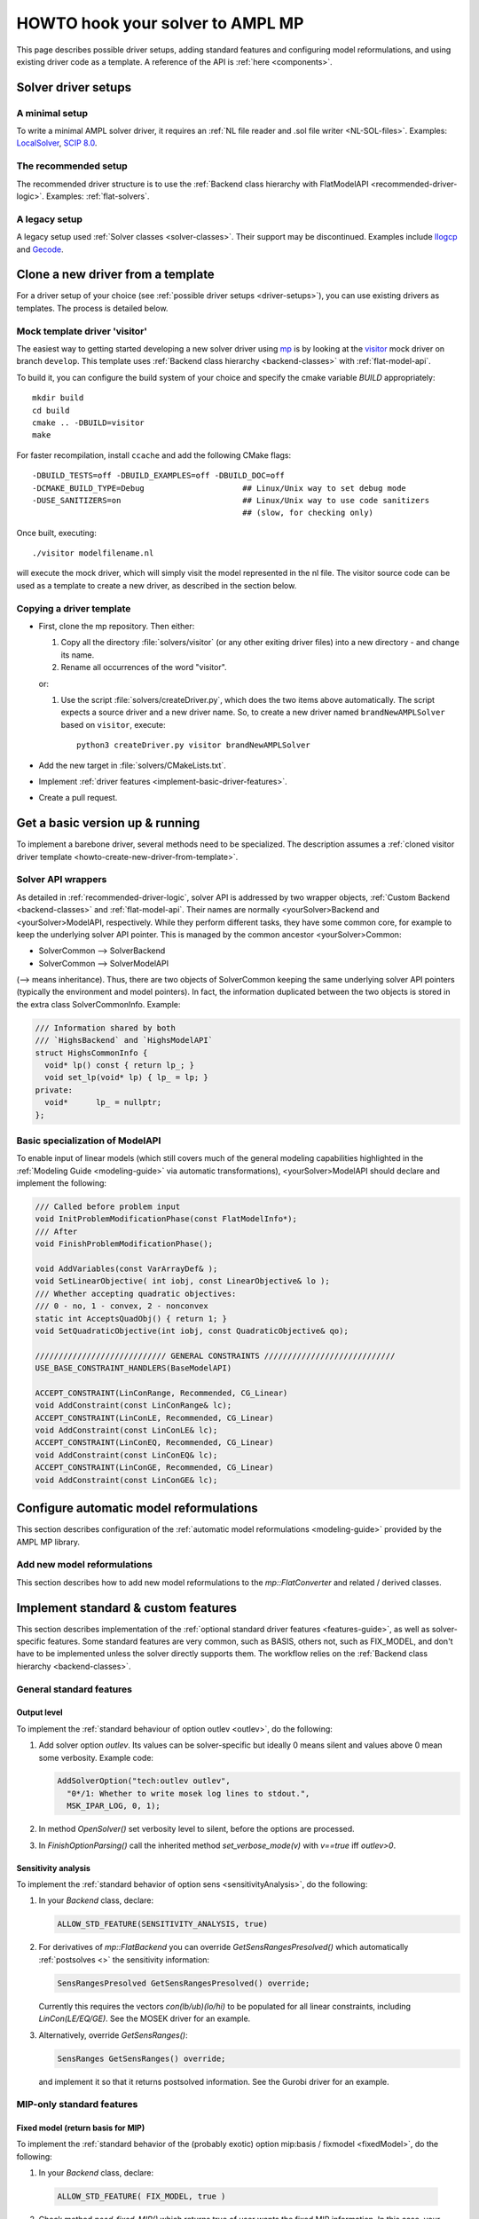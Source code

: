 .. _howto:

HOWTO hook your solver to AMPL MP
=================================

This page describes possible driver setups, adding standard features
and configuring model reformulations, and using existing driver code as
a template. A reference of the API is :ref:`here <components>`.


.. _driver-setups:

Solver driver setups
--------------------

.. _driver-minimal-setup:

A minimal setup
~~~~~~~~~~~~~~~

To write a minimal AMPL solver driver, it requires an
:ref:`NL file reader and .sol file writer <NL-SOL-files>`.
Examples:
`LocalSolver <https://github.com/ampl/mp/tree/develop/solvers/localsolver>`_,
`SCIP 8.0 <https://scipopt.org/>`_.

.. _driver-recommended-setup:

The recommended setup
~~~~~~~~~~~~~~~~~~~~~

The recommended driver structure is to use the
:ref:`Backend class hierarchy with FlatModelAPI <recommended-driver-logic>`.
Examples: :ref:`flat-solvers`.


A legacy setup
~~~~~~~~~~~~~~

A legacy setup used :ref:`Solver classes <solver-classes>`.
Their support may be discontinued. Examples include
`Ilogcp <https://github.com/ampl/mp/tree/develop/solvers/ilogcp>`_
and
`Gecode <https://github.com/ampl/mp/tree/develop/solvers/gecode>`_.


.. _howto-create-new-driver-from-template:

Clone a new driver from a template
-----------------------------------

For a driver setup of your choice (see :ref:`possible driver setups <driver-setups>`),
you can use existing drivers as templates. The process is detailed below.

Mock template driver 'visitor'
~~~~~~~~~~~~~~~~~~~~~~~~~~~~~~

The easiest way to getting started developing a new solver driver using
`mp <https://github.com/ampl/mp>`_ is by
looking at the `visitor <https://github.com/ampl/mp/tree/develop/solvers/visitor>`_ mock
driver on branch ``develop``. This template uses
:ref:`Backend class hierarchy <backend-classes>` with :ref:`flat-model-api`.

To build it, you can configure the build system of your choice and specify
the cmake variable `BUILD` appropriately::

  mkdir build
  cd build
  cmake .. -DBUILD=visitor
  make

For faster recompilation, install ``ccache`` and
add the following CMake flags::

  -DBUILD_TESTS=off -DBUILD_EXAMPLES=off -DBUILD_DOC=off
  -DCMAKE_BUILD_TYPE=Debug                     ## Linux/Unix way to set debug mode
  -DUSE_SANITIZERS=on                          ## Linux/Unix way to use code sanitizers
                                               ## (slow, for checking only)

Once built, executing::

  ./visitor modelfilename.nl

will execute the mock driver, which will simply visit the model represented
in the nl file.
The visitor source code can be used as a template to create a new driver,
as described in the section below.


Copying a driver template
~~~~~~~~~~~~~~~~~~~~~~~~~

* First, clone the mp repository.
  Then either:

  #. Copy all the directory :file:`solvers/visitor` (or any other exiting driver files)
     into a new directory - and change its name.

  #. Rename all occurrences of the word "visitor".


  or:

  #. Use the script :file:`solvers/createDriver.py`, which does the two items above
     automatically. The script expects a source driver and a new driver name. So,
     to create a new driver named ``brandNewAMPLSolver`` based on ``visitor``, execute::

        python3 createDriver.py visitor brandNewAMPLSolver


* Add the new target in :file:`solvers/CMakeLists.txt`.

* Implement :ref:`driver features <implement-basic-driver-features>`.

* Create a pull request.


.. _implement-basic-driver-features:

Get a basic version up & running
--------------------------------

To implement a barebone driver, several methods need to be specialized.
The description assumes a
:ref:`cloned visitor driver template <howto-create-new-driver-from-template>`.

Solver API wrappers
~~~~~~~~~~~~~~~~~~~~~

As detailed in :ref:`recommended-driver-logic`, solver API is addressed by two wrapper objects,
:ref:`Custom Backend <backend-classes>` and :ref:`flat-model-api`.
Their names are normally <yourSolver>Backend and <yourSolver>ModelAPI, respectively.
While they perform different tasks, they have some common core, for example to keep the
underlying solver API pointer. This is managed by the common ancestor <yourSolver>Common:

- SolverCommon --> SolverBackend
- SolverCommon --> SolverModelAPI

(--> means inheritance). Thus, there are two objects of SolverCommon keeping the same
underlying solver API pointers (typically the environment and model pointers).
In fact, the information duplicated  between the two objects is stored in the extra class
SolverCommonInfo. Example:

.. code-block:: c++

   /// Information shared by both
   /// `HighsBackend` and `HighsModelAPI`
   struct HighsCommonInfo {
     void* lp() const { return lp_; }
     void set_lp(void* lp) { lp_ = lp; }
   private:
     void*      lp_ = nullptr;
   };


Basic specialization of ModelAPI
~~~~~~~~~~~~~~~~~~~~~~~~~~~~~~~~~~~

To enable input of linear models (which still covers much of the general modeling
capabilities highlighted in the :ref:`Modeling Guide <modeling-guide>`
via automatic transformations), <yourSolver>ModelAPI should declare and implement
the following:

.. code-block:: c++

   /// Called before problem input
   void InitProblemModificationPhase(const FlatModelInfo*);
   /// After
   void FinishProblemModificationPhase();

   void AddVariables(const VarArrayDef& );
   void SetLinearObjective( int iobj, const LinearObjective& lo );
   /// Whether accepting quadratic objectives:
   /// 0 - no, 1 - convex, 2 - nonconvex
   static int AcceptsQuadObj() { return 1; }
   void SetQuadraticObjective(int iobj, const QuadraticObjective& qo);

   //////////////////////////// GENERAL CONSTRAINTS ////////////////////////////
   USE_BASE_CONSTRAINT_HANDLERS(BaseModelAPI)

   ACCEPT_CONSTRAINT(LinConRange, Recommended, CG_Linear)
   void AddConstraint(const LinConRange& lc);
   ACCEPT_CONSTRAINT(LinConLE, Recommended, CG_Linear)
   void AddConstraint(const LinConLE& lc);
   ACCEPT_CONSTRAINT(LinConEQ, Recommended, CG_Linear)
   void AddConstraint(const LinConEQ& lc);
   ACCEPT_CONSTRAINT(LinConGE, Recommended, CG_Linear)
   void AddConstraint(const LinConGE& lc);



.. _configure-automatic-model-conversions:

Configure automatic model reformulations
------------------------------------------

This section describes configuration of the
:ref:`automatic model reformulations <modeling-guide>`
provided by the AMPL MP library.


.. _implement-new-model-conversions:

Add new model reformulations
~~~~~~~~~~~~~~~~~~~~~~~~~~~~~~~

This section describes how to add new model reformulations
to the `mp::FlatConverter` and related / derived classes.




.. _implement-standard-features:

Implement standard & custom features
----------------------------------------

This section describes implementation of the
:ref:`optional standard driver features <features-guide>`,
as well as solver-specific features.
Some standard features are very common, such as BASIS,
others not, such as FIX_MODEL,
and don't have to be implemented unless the solver directly supports them.
The workflow relies on the
:ref:`Backend class hierarchy <backend-classes>`.


General standard features
~~~~~~~~~~~~~~~~~~~~~~~~~~~~~

Output level
^^^^^^^^^^^^

To implement the :ref:`standard behaviour of option outlev <outlev>`,
do the following:

1. Add solver option *outlev*. Its values can be solver-specific but ideally
   0 means silent and values above 0 mean some verbosity. Example code:

   .. code-block:: c++

      AddSolverOption("tech:outlev outlev",
        "0*/1: Whether to write mosek log lines to stdout.",
        MSK_IPAR_LOG, 0, 1);

2. In method `OpenSolver()` set verbosity level to silent, before the options
   are processed.

3. In `FinishOptionParsing()` call the inherited method `set_verbose_mode(v)`
   with `v==true` iff *outlev>0*.


Sensitivity analysis
^^^^^^^^^^^^^^^^^^^^

To implement the :ref:`standard behavior of option sens <sensitivityAnalysis>`,
do the following:

1. In your `Backend` class, declare:

   .. code-block:: c++

      ALLOW_STD_FEATURE(SENSITIVITY_ANALYSIS, true)

2. For derivatives of `mp::FlatBackend` you can override `GetSensRangesPresolved()`
   which automatically :ref:`postsolves <>` the sensitivity information:

   .. code-block:: c++

      SensRangesPresolved GetSensRangesPresolved() override;

   Currently this requires the vectors *con(lb/ub)(lo/hi)* to be populated for all
   linear constraints, including *LinCon(LE/EQ/GE)*. See the MOSEK driver for
   an example.

3. Alternatively, override `GetSensRanges()`:

   .. code-block:: c++

      SensRanges GetSensRanges() override;

   and implement it so that it returns postsolved information. See the Gurobi driver
   for an example.


MIP-only standard features
~~~~~~~~~~~~~~~~~~~~~~~~~~~~


Fixed model (return basis for MIP)
^^^^^^^^^^^^^^^^^^^^^^^^^^^^^^^^^^

To implement the
:ref:`standard behavior of the (probably exotic) option mip:basis / fixmodel <fixedModel>`,
do the following:

1.  In your `Backend` class, declare:

   .. code-block:: c++

      ALLOW_STD_FEATURE( FIX_MODEL, true )

2. Check method `need_fixed_MIP()` which returns true of user wants the fixed MIP
   information. In this case, your implementation should fix all non-continuous
   variables and variables from SOS / piecewise-linear constraints
   to their optimal values and solve the resulting LP; subsequent calls
   to `GetBasis()`, as well as dual solution and sensitivity information should
   correspond to that LP solution.


.. _implement-custom-features:

Custom features
~~~~~~~~~~~~~~~~~~~~~~~~~~~~

.. _implement-pre-postsolving:

Pre- and postsolving of solutions and suffixes
~~~~~~~~~~~~~~~~~~~~~~~~~~~~~~~~~~~~~~~~~~~~~~

For API details, see :ref:`value-presolver`.


